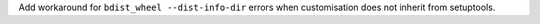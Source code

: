 Add workaround for ``bdist_wheel --dist-info-dir`` errors
when customisation does not inherit from setuptools.
